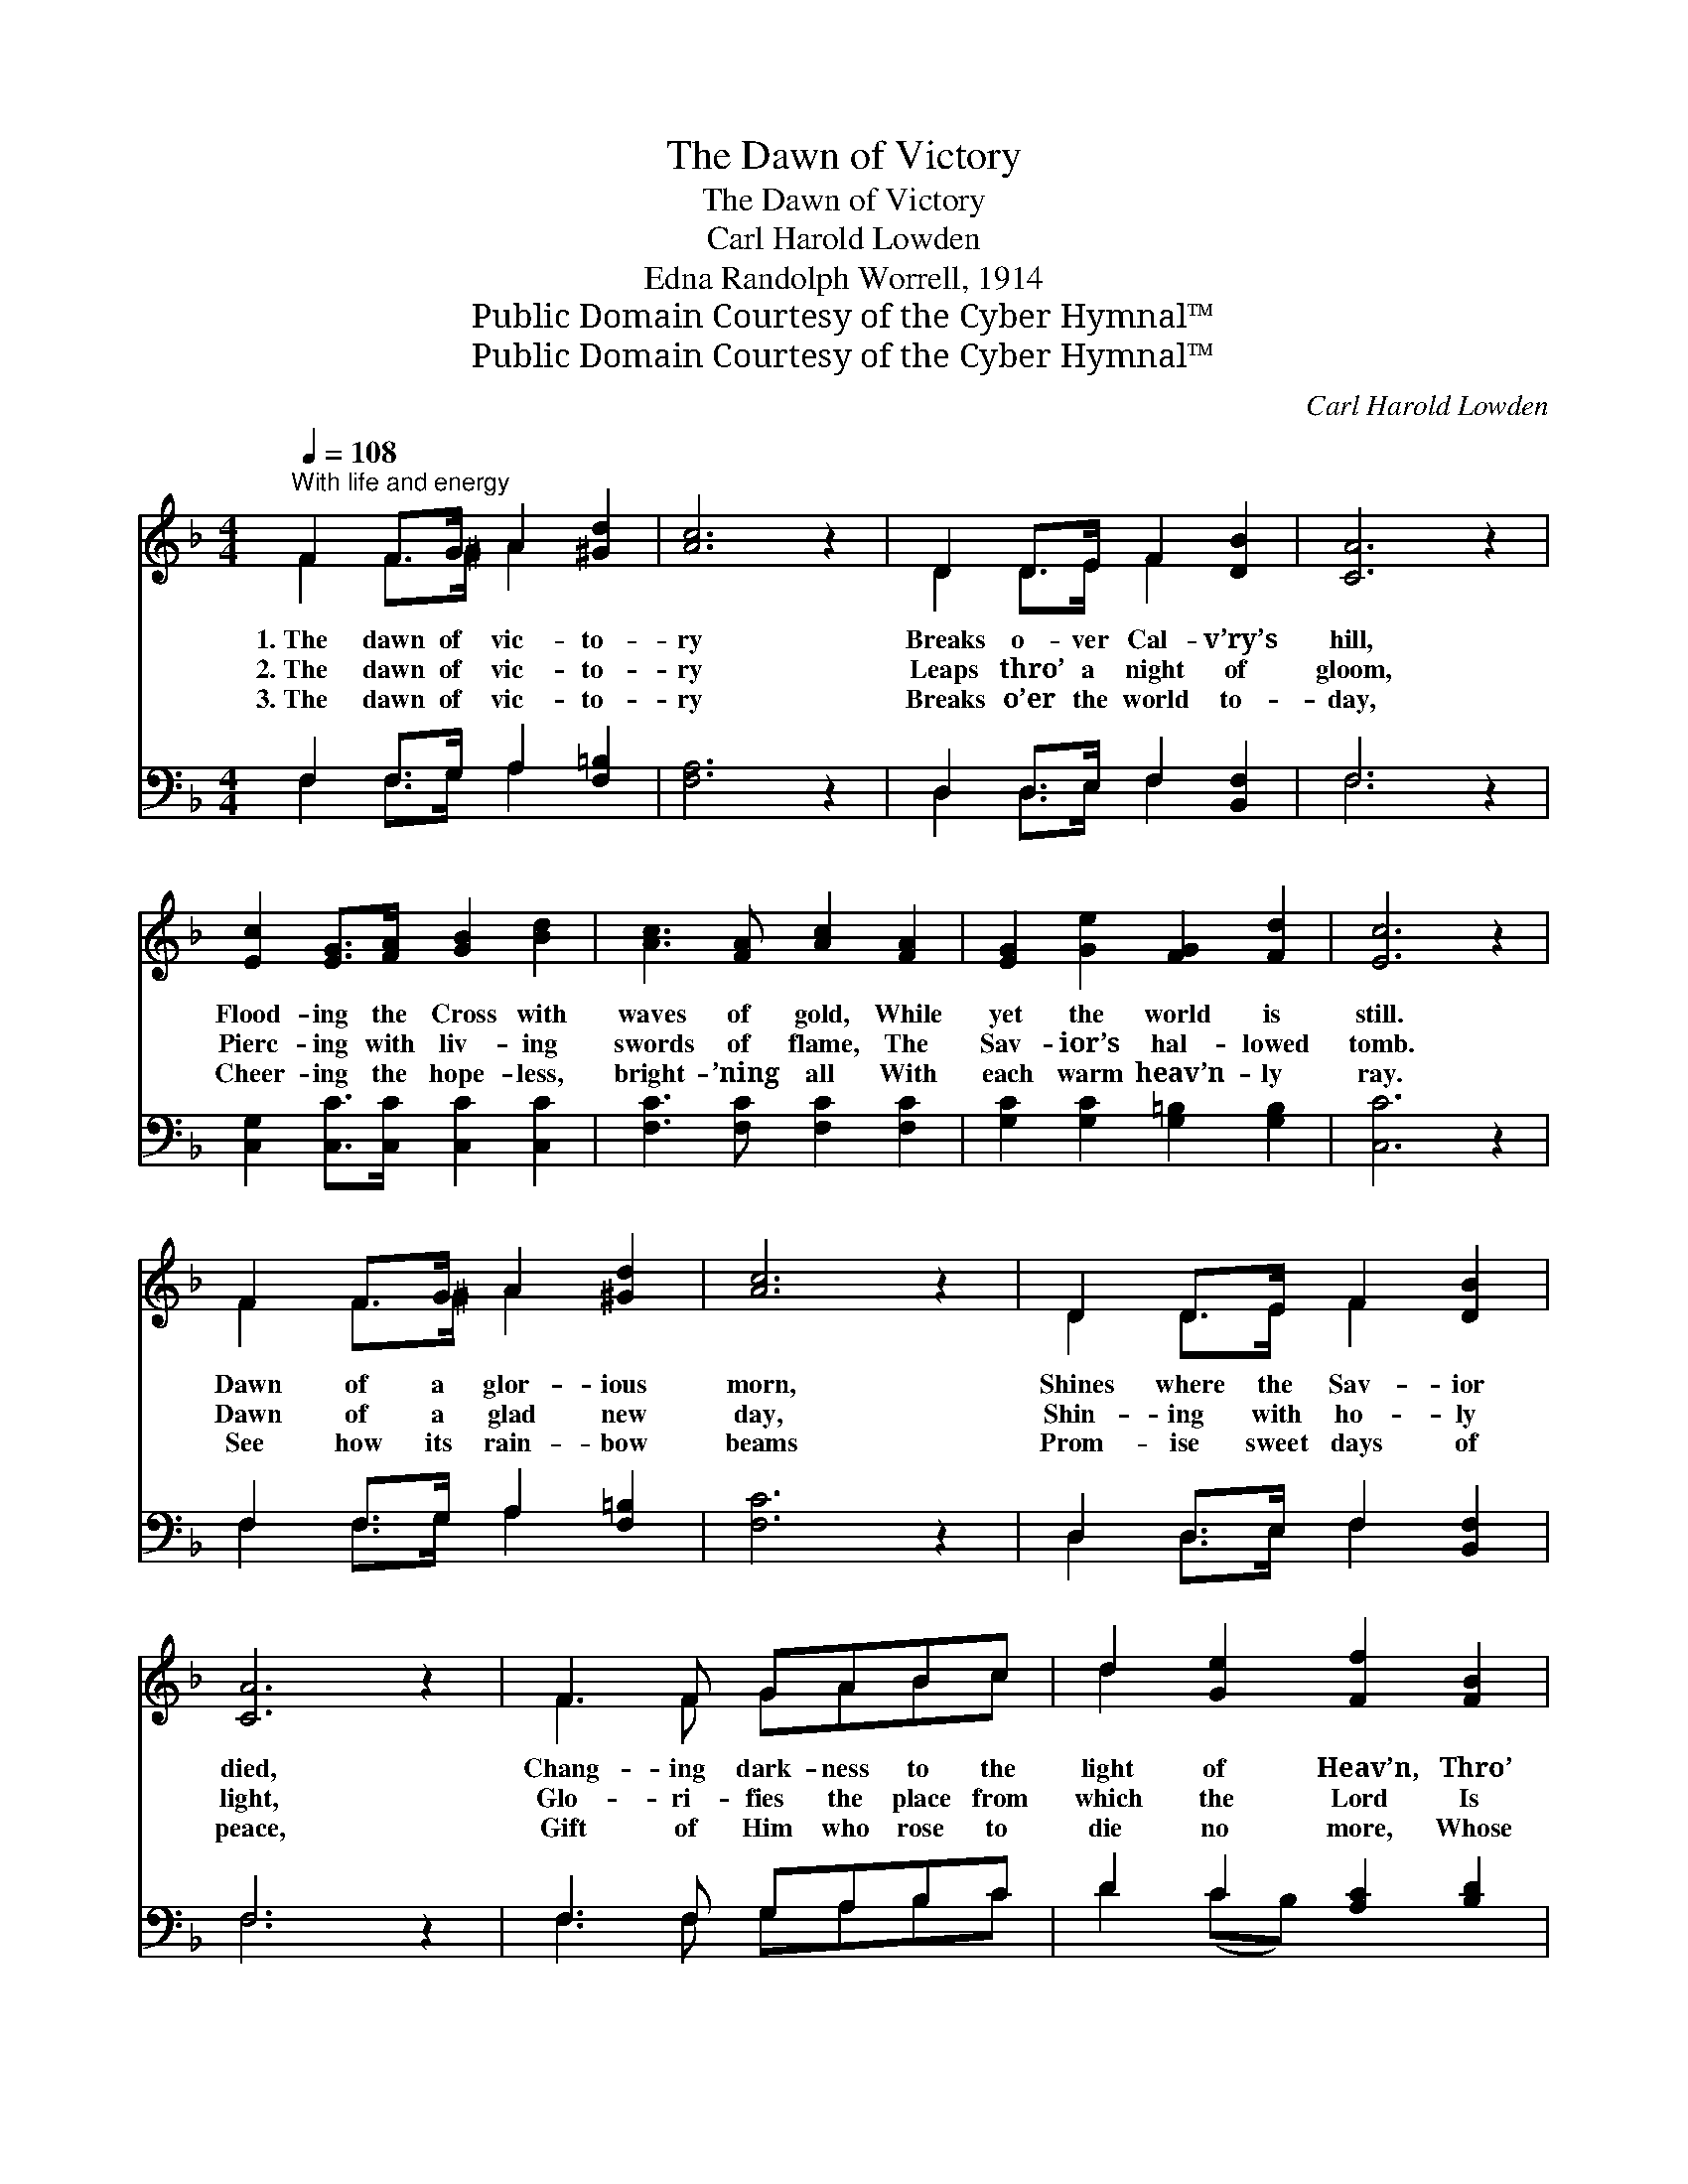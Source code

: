 X:1
T:The Dawn of Victory
T:The Dawn of Victory
T:Carl Harold Lowden
T:Edna Randolph Worrell, 1914
T:Public Domain Courtesy of the Cyber Hymnal™
T:Public Domain Courtesy of the Cyber Hymnal™
C:Carl Harold Lowden
Z:Public Domain
Z:Courtesy of the Cyber Hymnal™
%%score ( 1 2 ) ( 3 4 )
L:1/8
Q:1/4=108
M:4/4
K:F
V:1 treble 
V:2 treble 
V:3 bass 
V:4 bass 
V:1
"^With life and energy" F2 F>G A2 [^Gd]2 | [Ac]6 z2 | D2 D>E F2 [DB]2 | [CA]6 z2 | %4
w: 1.~The dawn of vic- to-|ry|Breaks o- ver Cal- v’ry’s|hill,|
w: 2.~The dawn of vic- to-|ry|Leaps thro’ a night of|gloom,|
w: 3.~The dawn of vic- to-|ry|Breaks o’er the world to-|day,|
 [Ec]2 [EG]>[FA] [GB]2 [Bd]2 | [Ac]3 [FA] [Ac]2 [FA]2 | [EG]2 [Ge]2 [FG]2 [Fd]2 | [Ec]6 z2 | %8
w: Flood- ing the Cross with|waves of gold, While|yet the world is|still.|
w: Pierc- ing with liv- ing|swords of flame, The|Sav- ior’s hal- lowed|tomb.|
w: Cheer- ing the hope- less,|bright- ’ning all With|each warm heav’n- ly|ray.|
 F2 F>G A2 [^Gd]2 | [Ac]6 z2 | D2 D>E F2 [DB]2 | [CA]6 z2 | F3 F GABc | d2 [Ge]2 [Ff]2 [FB]2 | %14
w: Dawn of a glor- ious|morn,|Shines where the Sav- ior|died,|Chang- ing dark- ness to the|light of Heav’n, Thro’|
w: Dawn of a glad new|day,|Shin- ing with ho- ly|light,|Glo- ri- fies the place from|which the Lord Is|
w: See how its rain- bow|beams|Prom- ise sweet days of|peace,|Gift of Him who rose to|die no more, Whose|
 [FA]3 [FA] [EB]2 [EG]2 | F6 z2 ||"^Refrain – Unison" c2 c>c c3 B | _A2 GF G2 C2 | F2 G2 _A2 FG | %19
w: Je- sus cru- ci-|fied.||||
w: ris- en in His|might.|Praise be to Him, our|con- quer- ing Sav- ior,|Tried and slain for the|
w: king- dom ne’er shall|cease.||||
 _A2 [FB]2 !fermata![Ec]4 |"^Duet or Ladies – Much slower" [Ac]4 [^G=B][Ac][_Bd][FA] | %21
w: ||
w: sins of man.|Bright glows the love He|
w: ||
 [Ac]2 [GB]2 [GB]4 | [GB]4 [^FA][GB][Ac][EG] | [GB]2 [FA]2 [FA]4 | %24
w: |||
w: of- fers free,|Bright shines the hope of|li- ber- ty.|
w: |||
"^Full Chorus" [Af]2 [Af]>[Af] [Fe]2 [Fd]2 | [Ac]2 F2 [Fc]2 [FB]2 | [FA]3 [FA] [EB]2 [EG]2 | %27
w: |||
w: Bright gleams the dawn of|vic- to- ry, For|Christ now lives a-|
w: |||
 F6 z2 |] %28
w: |
w: gain.|
w: |
V:2
 F2 F>^G A2 x2 | x8 | D2 D>E F2 x2 | x8 | x8 | x8 | x8 | x8 | F2 F>^G A2 x2 | x8 | D2 D>E F2 x2 | %11
 x8 | F3 F GABc | d2 x6 | x8 | F6 x2 || c2 c>c c3 B | _A2 GF G2 C2 | F2 G2 _A2 FG | _A2 x6 | x8 | %21
 x8 | x8 | x8 | x8 | x2 F2 x4 | x8 | F6 x2 |] %28
V:3
 F,2 F,>G, A,2 [F,=B,]2 | [F,A,]6 z2 | D,2 D,>E, F,2 [B,,F,]2 | F,6 z2 | %4
 [C,G,]2 [C,C]>[C,C] [C,C]2 [C,C]2 | [F,C]3 [F,C] [F,C]2 [F,C]2 | [G,C]2 [G,C]2 [G,=B,]2 [G,B,]2 | %7
 [C,C]6 z2 | F,2 F,>G, A,2 [F,=B,]2 | [F,C]6 z2 | D,2 D,>E, F,2 [B,,F,]2 | F,6 z2 | %12
 F,3 F, G,A,B,C | D2 C2 [A,C]2 [B,D]2 | C3 C [C,G,]2 [C,B,]2 | [F,A,]6 z2 || C2 C>C C3 B, | %17
 _A,2 G,F, G,2 C,2 | F,2 G,2 _A,2 F,G, | _A,2 [_D,F,]2 !fermata![C,G,]4 | %20
 F,,2 [A,CF]2 [A,CF]2 [A,CF]2 | C,2 [B,CE]2 [B,CE]2 [B,CE]2 | C,2 [B,CE]2 [B,CE]2 [B,CE]2 | %23
 F,2 [A,C]2 ([A,C] F,)A,C | D2 D>D [A,C]2 (B,D) | [F,E]2 [A,C]2 [G,D]2 [G,_D]2 | %26
 C3 C [C,G,]2 [C,B,]2 | [F,A,]6 z2 |] %28
V:4
 F,2 F,>G, A,2 x2 | x8 | D,2 D,>E, F,2 x2 | F,6 x2 | x8 | x8 | x8 | x8 | F,2 F,>G, A,2 x2 | x8 | %10
 D,2 D,>E, F,2 x2 | F,6 x2 | F,3 F, G,A,B,C | D2 (CB,) x4 | C3 C x4 | x8 || C2 C>C C3 B, | %17
 _A,2 G,F, G,2 C,2 | F,2 G,2 _A,2 F,G, | _A,2 x6 | x8 | x8 | x8 | x5 (F,A,C) | D2 D>D x3/2 B,2 x/ | %25
 x8 | C3 C x4 | x8 |] %28


